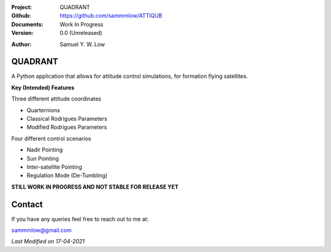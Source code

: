 .. image:: https://raw.githubusercontent.com/sammmlow/quadrant/main/docs/_static/quadrant_logo.png

.. |docs| image:: https://img.shields.io/badge/docs-latest-brightgreen.svg?style=flat-square
   :target: https://readthedocs.org/

.. |license| image:: https://img.shields.io/badge/license-MIT-blue.svg?style=flat-square
   :target: https://github.com/sammmlow/quadrant/blob/main/LICENSE
   
.. |orcid| image:: https://img.shields.io/badge/ID-0000--0002--1911--701X-a6ce39.svg
   :target: https://orcid.org/0000-0002-1911-701X/
   
.. |linkedin| image:: https://img.shields.io/badge/LinkedIn-sammmlow-blue.svg
   :target: https://www.linkedin.com/in/sammmlow

:Project: QUADRANT
:Github: https://github.com/sammmlow/ATTIQUB
:Documents: Work In Progress
:Version: 0.0 (Unreleased)

|docs| |license|

:Author: Samuel Y. W. Low

|linkedin| |orcid|

QUADRANT
------

A Python application that allows for attitude control simulations, for formation flying satellites.

**Key (Intended) Features**

Three different attitude coordinates

- Quarternions
- Classical Rodrigues Parameters
- Modified Rodrigues Parameters

Four different control scenarios

- Nadir Pointing
- Sun Pointing
- Inter-satellite Pointing
- Regulation Mode (De-Tumbling)

**STILL WORK IN PROGRESS AND NOT STABLE FOR RELEASE YET**



Contact
-------

If you have any queries feel free to reach out to me at:

sammmlow@gmail.com

|linkedin| |orcid|

*Last Modified on 17-04-2021*